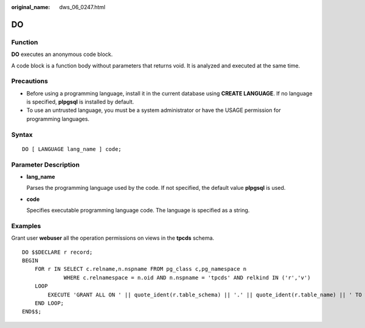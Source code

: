 :original_name: dws_06_0247.html

.. _dws_06_0247:

DO
==

Function
--------

**DO** executes an anonymous code block.

A code block is a function body without parameters that returns void. It is analyzed and executed at the same time.

Precautions
-----------

-  Before using a programming language, install it in the current database using **CREATE LANGUAGE**. If no language is specified, **plpgsql** is installed by default.
-  To use an untrusted language, you must be a system administrator or have the USAGE permission for programming languages.

Syntax
------

::

   DO [ LANGUAGE lang_name ] code;

Parameter Description
---------------------

-  **lang_name**

   Parses the programming language used by the code. If not specified, the default value **plpgsql** is used.

-  **code**

   Specifies executable programming language code. The language is specified as a string.

Examples
--------

Grant user **webuser** all the operation permissions on views in the **tpcds** schema.

::

   DO $$DECLARE r record;
   BEGIN
       FOR r IN SELECT c.relname,n.nspname FROM pg_class c,pg_namespace n
                WHERE c.relnamespace = n.oid AND n.nspname = 'tpcds' AND relkind IN ('r','v')
       LOOP
           EXECUTE 'GRANT ALL ON ' || quote_ident(r.table_schema) || '.' || quote_ident(r.table_name) || ' TO webuser';
       END LOOP;
   END$$;
